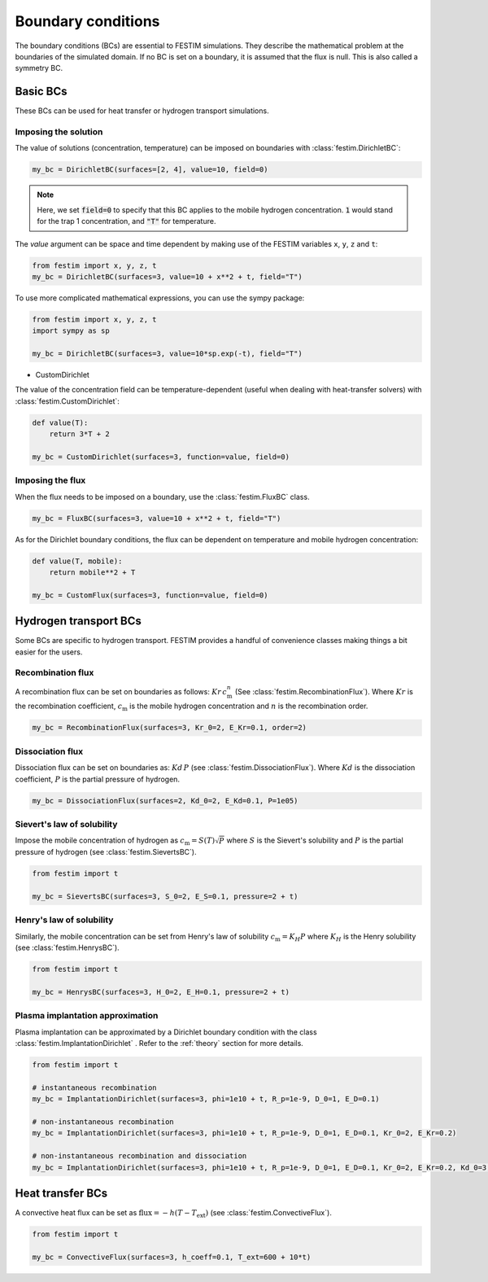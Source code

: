 .. _boundary_conditions_guide:

===================
Boundary conditions
===================

The boundary conditions (BCs) are essential to FESTIM simulations. They describe the mathematical problem at the boundaries of the simulated domain.
If no BC is set on a boundary, it is assumed that the flux is null. This is also called a symmetry BC.

---------------
Basic BCs
---------------
These BCs can be used for heat transfer or hydrogen transport simulations.

Imposing the solution
^^^^^^^^^^^^^^^^^^^^^

The value of solutions (concentration, temperature) can be imposed on boundaries with :class:`festim.DirichletBC`: 

.. code-block:: python

    my_bc = DirichletBC(surfaces=[2, 4], value=10, field=0)

.. note::

    Here, we set :code:`field=0` to specify that this BC applies to the mobile hydrogen concentration. :code:`1` would stand for the trap 1 concentration, and :code:`"T"` for temperature.

The `value` argument can be space and time dependent by making use of the FESTIM variables ``x``, ``y``, ``z`` and ``t``:

.. code-block:: python

    from festim import x, y, z, t
    my_bc = DirichletBC(surfaces=3, value=10 + x**2 + t, field="T")


To use more complicated mathematical expressions, you can use the sympy package:

.. code-block:: python

    from festim import x, y, z, t
    import sympy as sp

    my_bc = DirichletBC(surfaces=3, value=10*sp.exp(-t), field="T")

- CustomDirichlet

The value of the concentration field can be temperature-dependent (useful when dealing with heat-transfer solvers) with :class:`festim.CustomDirichlet`:

.. code-block:: python

    def value(T):
        return 3*T + 2

    my_bc = CustomDirichlet(surfaces=3, function=value, field=0)

Imposing the flux
^^^^^^^^^^^^^^^^^

When the flux needs to be imposed on a boundary, use the :class:`festim.FluxBC` class.


.. code-block:: python

    my_bc = FluxBC(surfaces=3, value=10 + x**2 + t, field="T")


As for the Dirichlet boundary conditions, the flux can be dependent on temperature and mobile hydrogen concentration:

.. code-block:: python

    def value(T, mobile):
        return mobile**2 + T

    my_bc = CustomFlux(surfaces=3, function=value, field=0)


----------------------
Hydrogen transport BCs
----------------------

Some BCs are specific to hydrogen transport. FESTIM provides a handful of convenience classes making things a bit easier for the users.

Recombination flux
^^^^^^^^^^^^^^^^^^

A recombination flux can be set on boundaries as follows: :math:`Kr \, c_\mathrm{m}^n` (See :class:`festim.RecombinationFlux`).
Where :math:`Kr` is the recombination coefficient, :math:`c_\mathrm{m}` is the mobile hydrogen concentration and :math:`n` is the recombination order.

.. code-block:: python

    my_bc = RecombinationFlux(surfaces=3, Kr_0=2, E_Kr=0.1, order=2)


Dissociation flux
^^^^^^^^^^^^^^^^^^

Dissociation flux can be set on boundaries as: :math:`Kd \, P` (see :class:`festim.DissociationFlux`).
Where :math:`Kd` is the dissociation coefficient, :math:`P` is the partial pressure of hydrogen.

.. code-block:: python

    my_bc = DissociationFlux(surfaces=2, Kd_0=2, E_Kd=0.1, P=1e05)


Sievert's law of solubility
^^^^^^^^^^^^^^^^^^^^^^^^^^^

Impose the mobile concentration of hydrogen as :math:`c_\mathrm{m} = S(T) \sqrt{P}` where :math:`S` is the Sievert's solubility and :math:`P` is the partial pressure of hydrogen (see :class:`festim.SievertsBC`).

.. code-block:: python

    from festim import t

    my_bc = SievertsBC(surfaces=3, S_0=2, E_S=0.1, pressure=2 + t)


Henry's law of solubility
^^^^^^^^^^^^^^^^^^^^^^^^^

Similarly, the mobile concentration can be set from Henry's law of solubility :math:`c_\mathrm{m} = K_H P` where :math:`K_H` is the Henry solubility (see :class:`festim.HenrysBC`).


.. code-block:: python

    from festim import t

    my_bc = HenrysBC(surfaces=3, H_0=2, E_H=0.1, pressure=2 + t)

Plasma implantation approximation
^^^^^^^^^^^^^^^^^^^^^^^^^^^^^^^^^

Plasma implantation can be approximated by a Dirichlet boundary condition with the class :class:`festim.ImplantationDirichlet` . Refer to the :ref:`theory` section for more details.


.. code-block:: python

    from festim import t

    # instantaneous recombination
    my_bc = ImplantationDirichlet(surfaces=3, phi=1e10 + t, R_p=1e-9, D_0=1, E_D=0.1)

    # non-instantaneous recombination
    my_bc = ImplantationDirichlet(surfaces=3, phi=1e10 + t, R_p=1e-9, D_0=1, E_D=0.1, Kr_0=2, E_Kr=0.2)

    # non-instantaneous recombination and dissociation
    my_bc = ImplantationDirichlet(surfaces=3, phi=1e10 + t, R_p=1e-9, D_0=1, E_D=0.1, Kr_0=2, E_Kr=0.2, Kd_0=3, E_Kd=0.3, P=4)

-----------------
Heat transfer BCs
-----------------


A convective heat flux can be set as :math:`\mathrm{flux} = - h (T - T_\mathrm{ext})` (see :class:`festim.ConvectiveFlux`).

.. code-block:: python

    from festim import t

    my_bc = ConvectiveFlux(surfaces=3, h_coeff=0.1, T_ext=600 + 10*t)
